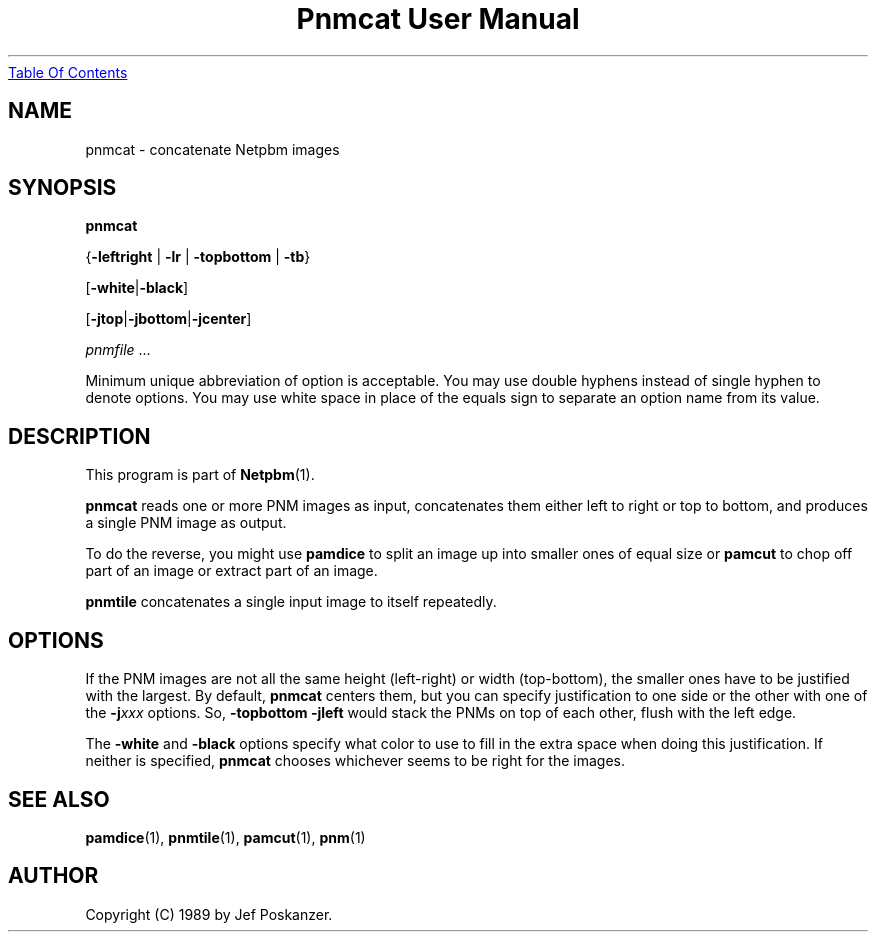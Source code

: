 ." This man page was generated by the Netpbm tool 'makeman' from HTML source.
." Do not hand-hack it!  If you have bug fixes or improvements, please find
." the corresponding HTML page on the Netpbm website, generate a patch
." against that, and send it to the Netpbm maintainer.
.TH "Pnmcat User Manual" 0 "12 March 1989" "netpbm documentation"
.UR pnmcat.html#index
Table Of Contents
.UE
\&

.UN lbAB
.SH NAME

pnmcat - concatenate Netpbm images

.UN lbAC
.SH SYNOPSIS

\fBpnmcat\fP

{\fB-leftright\fP | \fB-lr\fP | \fB-topbottom\fP | \fB-tb\fP}

[\fB-white\fP|\fB-black\fP]

[\fB-jtop\fP|\fB-jbottom\fP|\fB-jcenter\fP]

\fIpnmfile\fP ...
.PP
Minimum unique abbreviation of option is acceptable.  You may use double
hyphens instead of single hyphen to denote options.  You may use white
space in place of the equals sign to separate an option name from its value.

.UN lbAD
.SH DESCRIPTION
.PP
This program is part of
.BR Netpbm (1).
.PP
\fBpnmcat\fP reads one or more PNM images as input, concatenates them
either left to right or top to bottom, and produces a single PNM image
as output.
.PP
To do the reverse, you might use \fBpamdice\fP to split an image
up into smaller ones of equal size or \fBpamcut\fP to chop off part
of an image or extract part of an image.
.PP
\fBpnmtile\fP concatenates a single input image to itself repeatedly.

.UN lbAE
.SH OPTIONS
.PP
If the PNM images are not all the same height (left-right) or width
(top-bottom), the smaller ones have to be justified with the largest.
By default, \fBpnmcat\fP centers them, but you can specify
justification to one side or the other with one of the
\fB-j\fP\fIxxx\fP options.  So, \fB-topbottom -jleft\fP would stack
the PNMs on top of each other, flush with the left edge.
.PP
The \fB-white\fP and \fB-black\fP options specify what color to
use to fill in the extra space when doing this justification.  If
neither is specified, \fBpnmcat\fP chooses whichever seems to be
right for the images.

.UN lbAF
.SH SEE ALSO
.BR pamdice (1),
.BR pnmtile (1),
.BR pamcut (1),
.BR pnm (1)

.UN lbAG
.SH AUTHOR

Copyright (C) 1989 by Jef Poskanzer.
